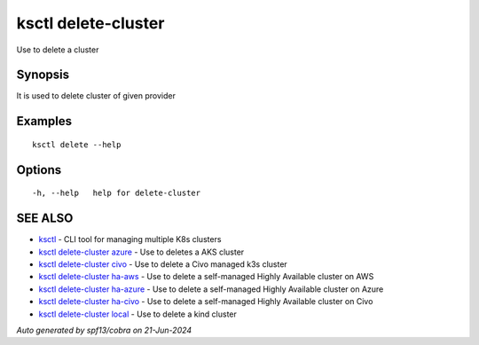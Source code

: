 .. _ksctl_delete-cluster:

ksctl delete-cluster
--------------------

Use to delete a cluster

Synopsis
~~~~~~~~


It is used to delete cluster of given provider

Examples
~~~~~~~~

::


  ksctl delete --help
  	

Options
~~~~~~~

::

  -h, --help   help for delete-cluster

SEE ALSO
~~~~~~~~

* `ksctl <ksctl.rst>`_ 	 - CLI tool for managing multiple K8s clusters
* `ksctl delete-cluster azure <ksctl_delete-cluster_azure.rst>`_ 	 - Use to deletes a AKS cluster
* `ksctl delete-cluster civo <ksctl_delete-cluster_civo.rst>`_ 	 - Use to delete a Civo managed k3s cluster
* `ksctl delete-cluster ha-aws <ksctl_delete-cluster_ha-aws.rst>`_ 	 - Use to delete a self-managed Highly Available cluster on AWS
* `ksctl delete-cluster ha-azure <ksctl_delete-cluster_ha-azure.rst>`_ 	 - Use to delete a self-managed Highly Available cluster on Azure
* `ksctl delete-cluster ha-civo <ksctl_delete-cluster_ha-civo.rst>`_ 	 - Use to delete a self-managed Highly Available cluster on Civo
* `ksctl delete-cluster local <ksctl_delete-cluster_local.rst>`_ 	 - Use to delete a kind cluster

*Auto generated by spf13/cobra on 21-Jun-2024*
